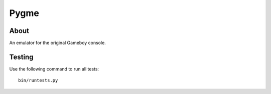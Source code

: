 Pygme |TravisStatus|_
=====

About
-----

An emulator for the original Gameboy console.

Testing
-------

Use the following command to run all tests::

    bin/runtests.py

.. |TravisStatus| image:: https://travis-ci.org/eZanmoto/Pygme.png?branch=master
.. _TravisStatus: https://travis-ci.org/eZanmoto/Pygme
